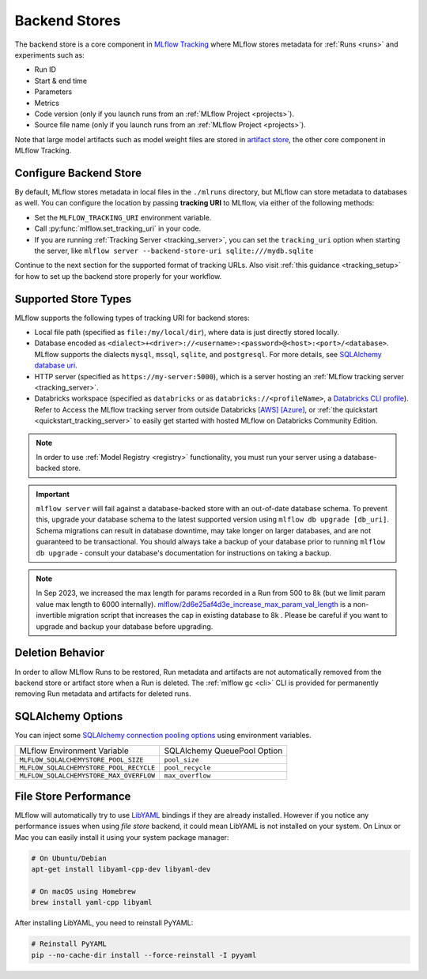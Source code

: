 .. _backend-stores:

==============
Backend Stores
==============

The backend store is a core component in `MLflow Tracking <../index.html>`_ where MLflow stores metadata for 
:ref:`Runs <runs>` and experiments such as:

* Run ID
* Start & end time
* Parameters
* Metrics
* Code version (only if you launch runs from an :ref:`MLflow Project <projects>`).
* Source file name (only if you launch runs from an :ref:`MLflow Project <projects>`).

Note that large model artifacts such as model weight files are stored in `artifact store <artifacts-stores.html>`_,  the other core component in MLflow Tracking.

.. _where_runs_are_recorded:

Configure Backend Store
=======================
By default, MLflow stores metadata in local files in the ``./mlruns`` directory, but MLflow can store metadata to databases as well.
You can configure the location by passing **tracking URI** to MLflow, via either of the following methods:

* Set the ``MLFLOW_TRACKING_URI`` environment variable.
* Call :py:func:`mlflow.set_tracking_uri` in your code.
* If you are running :ref:`Tracking Server <tracking_server>`, you can set the ``tracking_uri`` option when starting the server, like ``mlflow server --backend-store-uri sqlite:///mydb.sqlite``

Continue to the next section for the supported format of tracking URLs.
Also visit :ref:`this guidance <tracking_setup>` for how to set up the backend store properly for your workflow.

Supported Store Types
=====================
MLflow supports the following types of tracking URI for backend stores:

- Local file path (specified as ``file:/my/local/dir``), where data is just directly stored locally.
- Database encoded as ``<dialect>+<driver>://<username>:<password>@<host>:<port>/<database>``. MLflow supports the dialects ``mysql``, ``mssql``, ``sqlite``, and ``postgresql``. For more details, see `SQLAlchemy database uri <https://docs.sqlalchemy.org/en/latest/core/engines.html#database-urls>`_.
- HTTP server (specified as ``https://my-server:5000``), which is a server hosting an :ref:`MLflow tracking server <tracking_server>`.
- Databricks workspace (specified as ``databricks`` or as ``databricks://<profileName>``, a `Databricks CLI profile <https://github.com/databricks/databricks-cli#installation>`_).
  Refer to Access the MLflow tracking server from outside Databricks `[AWS] <http://docs.databricks.com/applications/mlflow/access-hosted-tracking-server.html>`_
  `[Azure] <http://docs.microsoft.com/azure/databricks/applications/mlflow/access-hosted-tracking-server>`_, or :ref:`the quickstart <quickstart_tracking_server>` to
  easily get started with hosted MLflow on Databricks Community Edition.

.. note::
    In order to use :ref:`Model Registry <registry>` functionality, you must run your server using a database-backed store.

.. important::

    ``mlflow server`` will fail against a database-backed store with an out-of-date database schema.
    To prevent this, upgrade your database schema to the latest supported version using
    ``mlflow db upgrade [db_uri]``. Schema migrations can result in database downtime, may
    take longer on larger databases, and are not guaranteed to be transactional. You should always
    take a backup of your database prior to running ``mlflow db upgrade`` - consult your database's
    documentation for instructions on taking a backup.

.. note::
    In Sep 2023, we increased the max length for params recorded in a Run from 500 to 8k (but we limit param value max length to 6000 internally).
    `mlflow/2d6e25af4d3e_increase_max_param_val_length <https://github.com/mlflow/mlflow/blob/master/mlflow/store/db_migrations/versions/2d6e25af4d3e_increase_max_param_val_length.py>`_
    is a non-invertible migration script that increases the cap in existing database to 8k . Please be careful if you want to upgrade and backup your database before upgrading.


Deletion Behavior
=================
In order to allow MLflow Runs to be restored, Run metadata and artifacts are not automatically removed
from the backend store or artifact store when a Run is deleted. The :ref:`mlflow gc <cli>` CLI is provided
for permanently removing Run metadata and artifacts for deleted runs.


SQLAlchemy Options
==================
You can inject some `SQLAlchemy connection pooling options <https://docs.sqlalchemy.org/en/latest/core/pooling.html>`_ using environment variables.

+-----------------------------------------+-----------------------------+
| MLflow Environment Variable             | SQLAlchemy QueuePool Option |
+-----------------------------------------+-----------------------------+
| ``MLFLOW_SQLALCHEMYSTORE_POOL_SIZE``    | ``pool_size``               |
+-----------------------------------------+-----------------------------+
| ``MLFLOW_SQLALCHEMYSTORE_POOL_RECYCLE`` | ``pool_recycle``            |
+-----------------------------------------+-----------------------------+
| ``MLFLOW_SQLALCHEMYSTORE_MAX_OVERFLOW`` | ``max_overflow``            |
+-----------------------------------------+-----------------------------+


File Store Performance
======================

MLflow will automatically try to use `LibYAML <https://pyyaml.org/wiki/LibYAML>`_ bindings if they are already installed.
However if you notice any performance issues when using *file store* backend, it could mean LibYAML is not installed on your system.
On Linux or Mac you can easily install it using your system package manager:

.. code-block:: sh

    # On Ubuntu/Debian
    apt-get install libyaml-cpp-dev libyaml-dev

    # On macOS using Homebrew
    brew install yaml-cpp libyaml

After installing LibYAML, you need to reinstall PyYAML:

.. code-block:: sh

    # Reinstall PyYAML
    pip --no-cache-dir install --force-reinstall -I pyyaml
